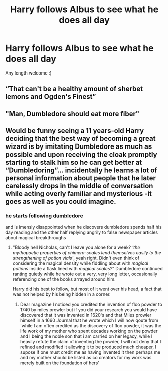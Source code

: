#+TITLE: Harry follows Albus to see what he does all day

* Harry follows Albus to see what he does all day
:PROPERTIES:
:Author: ColossalCookie
:Score: 22
:DateUnix: 1598550987.0
:DateShort: 2020-Aug-27
:FlairText: Prompt
:END:
Any length welcome :)


** “That can't be a healthy amount of sherbet lemons and Ogden's Finest”
:PROPERTIES:
:Author: Impossible-Poetry
:Score: 22
:DateUnix: 1598556619.0
:DateShort: 2020-Aug-28
:END:


** "Man, Dumbledore should eat more fiber"
:PROPERTIES:
:Author: Jon_Riptide
:Score: 18
:DateUnix: 1598553876.0
:DateShort: 2020-Aug-27
:END:


** Would be funny seeing a 11 years-old Harry deciding that the best way of becoming a great wizard is by imitating Dumbledore as much as possible and upon receiving the cloak promptly starting to stalk him so he can get better at “Dumbledoring”... incidentally he learns a lot of personal information about people that he later carelessly drops in the middle of conversation while acting overly familiar and mysterious -it goes as well as you could imagine.
:PROPERTIES:
:Author: JOKERRule
:Score: 14
:DateUnix: 1598571765.0
:DateShort: 2020-Aug-28
:END:

*** he starts following dumbledore

and is imensly disappointed when he discovers dumbledore spends half his day reading and the other half replying angrily to false newspaper articles about magical breakthroughs
:PROPERTIES:
:Author: CommanderL3
:Score: 3
:DateUnix: 1598594638.0
:DateShort: 2020-Aug-28
:END:

**** "Bloody hell Nicholas, can't I leave you alone for a week? /'the mythopoetic properties of chimera-scales lend themselves easily to the strengthening of potion vials'/, yeah right. Didn't even think of considering the magical density while fiddling about with /magical potions/ inside a flask lined with /magical scales?/" Dumbledore continued ranting quietly while he wrote out a very, very long letter, occasionally referencing one of the books arrayed around him.

Harry did his best to follow, but most of it went over his head, a fact that was not helped by his being hidden in a corner.
:PROPERTIES:
:Author: Uncommonality
:Score: 5
:DateUnix: 1598603247.0
:DateShort: 2020-Aug-28
:END:

***** Dear magazine I noticed you credited the invention of floo powder to 1740 by miles prowler but if you did your research you would have discovered that it was invented in 1620's and that Miles prowler himself in a 1660 Journal that he wrote which I will now qoute from 'while I am often credited as the discovery of floo powder, it was the life work of my mother who spent decades working on the powder and I being the noble son that i am carried on her legacy, while I heavily refute the claim of inventing the powder, I will not deny that I refined and modified it allowing it to be produced much cheaper, I supose if one must credit me as having invented it then perhaps me and my mother should be listed as co creators for my work was merely built on the foundation of hers'
:PROPERTIES:
:Author: CommanderL3
:Score: 3
:DateUnix: 1598607404.0
:DateShort: 2020-Aug-28
:END:
